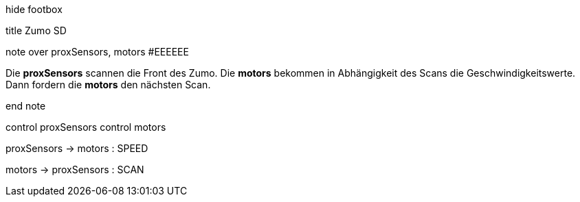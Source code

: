 [uml,Zumo_SD.png]
--


hide footbox


title Zumo SD


note over proxSensors, motors #EEEEEE

Die **proxSensors** scannen die Front des Zumo.
Die **motors** bekommen in Abhängigkeit des Scans die Geschwindigkeitswerte.
Dann fordern die **motors** den nächsten Scan.

end note


control proxSensors
control motors


proxSensors -> motors : SPEED

motors -> proxSensors : SCAN